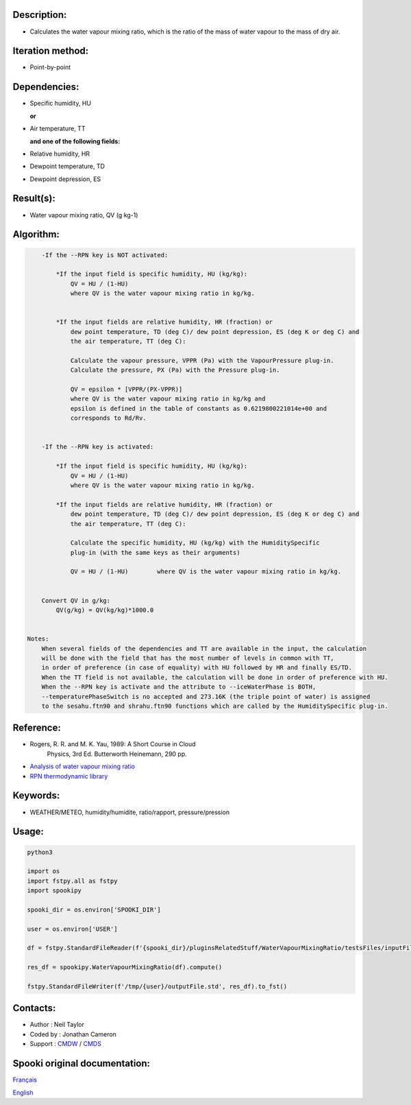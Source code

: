Description:
~~~~~~~~~~~~

-  Calculates the water vapour mixing ratio, which is the ratio of the mass of water vapour to the mass of dry air.

Iteration method:
~~~~~~~~~~~~~~~~~

-  Point-by-point

Dependencies:
~~~~~~~~~~~~~

-  Specific humidity, HU 
  
   **or**

-  Air temperature, TT 
   
   **and one of the following fields:**

-  Relative humidity, HR
-  Dewpoint temperature, TD 
-  Dewpoint depression, ES


Result(s):
~~~~~~~~~~

-  Water vapour mixing ratio, QV (g kg-1)

Algorithm:
~~~~~~~~~~

.. code-block:: text

        -If the --RPN key is NOT activated:

            *If the input field is specific humidity, HU (kg/kg):
                QV = HU / (1-HU)
                where QV is the water vapour mixing ratio in kg/kg.


            *If the input fields are relative humidity, HR (fraction) or
                dew point temperature, TD (deg C)/ dew point depression, ES (deg K or deg C) and
                the air temperature, TT (deg C):

                Calculate the vapour pressure, VPPR (Pa) with the VapourPressure plug-in.
                Calculate the pressure, PX (Pa) with the Pressure plug-in.

                QV = epsilon * [VPPR/(PX-VPPR)]
                where QV is the water vapour mixing ratio in kg/kg and
                epsilon is defined in the table of constants as 0.6219800221014e+00 and 
                corresponds to Rd/Rv.


        -If the --RPN key is activated:

            *If the input field is specific humidity, HU (kg/kg):
                QV = HU / (1-HU)
                where QV is the water vapour mixing ratio in kg/kg.

            *If the input fields are relative humidity, HR (fraction) or
                dew point temperature, TD (deg C)/ dew point depression, ES (deg K or deg C) and
                the air temperature, TT (deg C):

                Calculate the specific humidity, HU (kg/kg) with the HumiditySpecific 
                plug-in (with the same keys as their arguments)

                QV = HU / (1-HU)        where QV is the water vapour mixing ratio in kg/kg.


        Convert QV in g/kg:
            QV(g/kg) = QV(kg/kg)*1000.0


    Notes: 
        When several fields of the dependencies and TT are available in the input, the calculation 
        will be done with the field that has the most number of levels in common with TT, 
        in order of preference (in case of equality) with HU followed by HR and finally ES/TD.
        When the TT field is not available, the calculation will be done in order of preference with HU.
        When the --RPN key is activate and the attribute to --iceWaterPhase is BOTH, 
        --temperaturePhaseSwitch is no accepted and 273.16K (the triple point of water) is assigned 
        to the sesahu.ftn90 and shrahu.ftn90 functions which are called by the HumiditySpecific plug-in.

Reference:
~~~~~~~~~~

-  Rogers, R. R. and M. K. Yau, 1989: A Short Course in Cloud
    Physics, 3rd Ed. Butterworth Heinemann, 290 pp.
-  `Analysis of water vapour mixing ratio <https://wiki.cmc.ec.gc.ca/wiki/RPT/en/Analysis_of_water_vapour_mixing_ratio>`__
-  `RPN thermodynamic library <https://wiki.cmc.ec.gc.ca/images/6/60/Tdpack2011.pdf%20>`__

Keywords:
~~~~~~~~~

-  WEATHER/METEO, humidity/humidite, ratio/rapport, pressure/pression

Usage:
~~~~~~



.. code:: python

    python3
    
    import os
    import fstpy.all as fstpy
    import spookipy
    
    spooki_dir = os.environ['SPOOKI_DIR']

    user = os.environ['USER']

    df = fstpy.StandardFileReader(f'{spooki_dir}/pluginsRelatedStuff/WaterVapourMixingRatio/testsFiles/inputFile.std').to_pandas()

    res_df = spookipy.WaterVapourMixingRatio(df).compute()

    fstpy.StandardFileWriter(f'/tmp/{user}/outputFile.std', res_df).to_fst()

Contacts:
~~~~~~~~~

-  Author : Neil Taylor
-  Coded by : Jonathan Cameron
-  Support : `CMDW <https://wiki.cmc.ec.gc.ca/wiki/CMDW>`__ / `CMDS <https://wiki.cmc.ec.gc.ca/wiki/CMDS>`__


Spooki original documentation:
~~~~~~~~~~~~~~~~~~~~~~~~~~~~~~

`Français <http://web.science.gc.ca/~spst900/spooki/doc/master/spooki_french_doc/html/pluginWaterVapourMixingRatio.html>`_

`English <http://web.science.gc.ca/~spst900/spooki/doc/master/spooki_english_doc/html/pluginWaterVapourMixingRatio.html>`_
